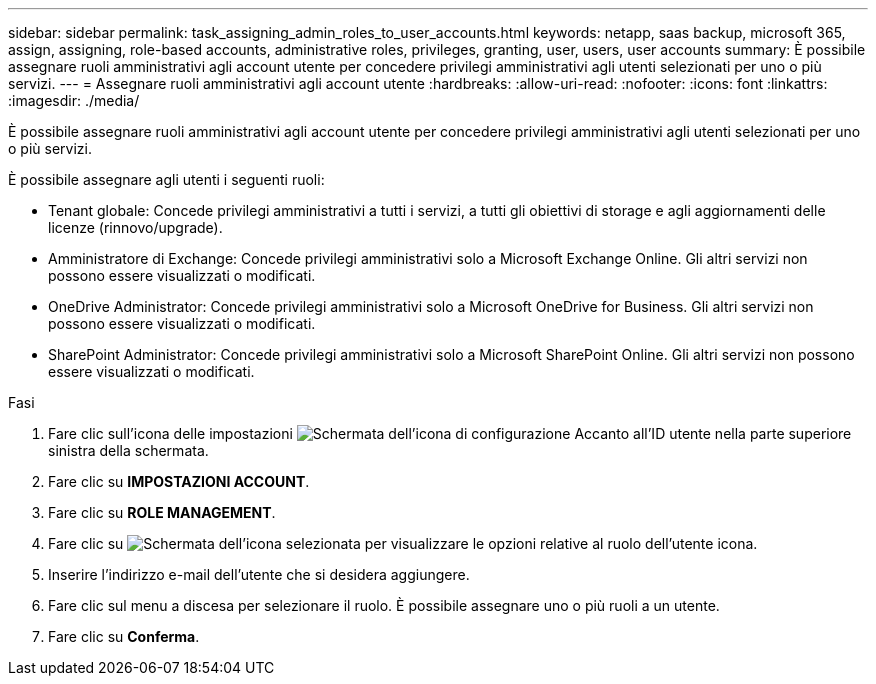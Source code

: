 ---
sidebar: sidebar 
permalink: task_assigning_admin_roles_to_user_accounts.html 
keywords: netapp, saas backup, microsoft 365, assign, assigning, role-based accounts, administrative roles, privileges, granting, user, users, user accounts 
summary: È possibile assegnare ruoli amministrativi agli account utente per concedere privilegi amministrativi agli utenti selezionati per uno o più servizi. 
---
= Assegnare ruoli amministrativi agli account utente
:hardbreaks:
:allow-uri-read: 
:nofooter: 
:icons: font
:linkattrs: 
:imagesdir: ./media/


[role="lead"]
È possibile assegnare ruoli amministrativi agli account utente per concedere privilegi amministrativi agli utenti selezionati per uno o più servizi.

È possibile assegnare agli utenti i seguenti ruoli:

* Tenant globale: Concede privilegi amministrativi a tutti i servizi, a tutti gli obiettivi di storage e agli aggiornamenti delle licenze (rinnovo/upgrade).
* Amministratore di Exchange: Concede privilegi amministrativi solo a Microsoft Exchange Online. Gli altri servizi non possono essere visualizzati o modificati.
* OneDrive Administrator: Concede privilegi amministrativi solo a Microsoft OneDrive for Business. Gli altri servizi non possono essere visualizzati o modificati.
* SharePoint Administrator: Concede privilegi amministrativi solo a Microsoft SharePoint Online. Gli altri servizi non possono essere visualizzati o modificati.


.Fasi
. Fare clic sull'icona delle impostazioni image:configure_icon.gif["Schermata dell'icona di configurazione"] Accanto all'ID utente nella parte superiore sinistra della schermata.
. Fare clic su *IMPOSTAZIONI ACCOUNT*.
. Fare clic su *ROLE MANAGEMENT*.
. Fare clic su image:bluecircle_icon.gif["Schermata dell'icona selezionata per visualizzare le opzioni relative al ruolo dell'utente"] icona.
. Inserire l'indirizzo e-mail dell'utente che si desidera aggiungere.
. Fare clic sul menu a discesa per selezionare il ruolo. È possibile assegnare uno o più ruoli a un utente.
. Fare clic su *Conferma*.

